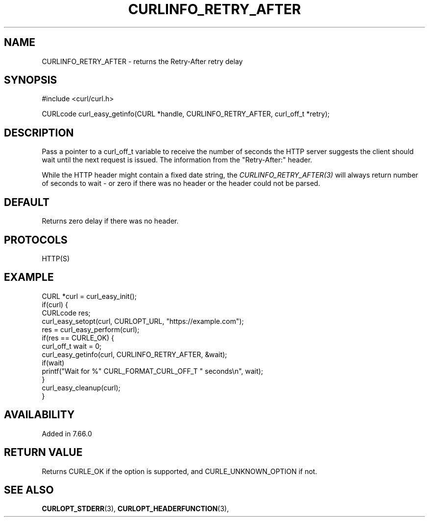 .\" **************************************************************************
.\" *                                  _   _ ____  _
.\" *  Project                     ___| | | |  _ \| |
.\" *                             / __| | | | |_) | |
.\" *                            | (__| |_| |  _ <| |___
.\" *                             \___|\___/|_| \_\_____|
.\" *
.\" * Copyright (C) 1998 - 2021, Daniel Stenberg, <daniel@haxx.se>, et al.
.\" *
.\" * This software is licensed as described in the file COPYING, which
.\" * you should have received as part of this distribution. The terms
.\" * are also available at https://curl.se/docs/copyright.html.
.\" *
.\" * You may opt to use, copy, modify, merge, publish, distribute and/or sell
.\" * copies of the Software, and permit persons to whom the Software is
.\" * furnished to do so, under the terms of the COPYING file.
.\" *
.\" * This software is distributed on an "AS IS" basis, WITHOUT WARRANTY OF ANY
.\" * KIND, either express or implied.
.\" *
.\" **************************************************************************
.\"
.TH CURLINFO_RETRY_AFTER 3 "October 31, 2021" "libcurl 7.80.0" "curl_easy_getinfo options"

.SH NAME
CURLINFO_RETRY_AFTER \- returns the Retry-After retry delay
.SH SYNOPSIS
#include <curl/curl.h>

CURLcode curl_easy_getinfo(CURL *handle, CURLINFO_RETRY_AFTER, curl_off_t *retry);
.SH DESCRIPTION
Pass a pointer to a curl_off_t variable to receive the number of seconds the
HTTP server suggests the client should wait until the next request is
issued. The information from the "Retry-After:" header.

While the HTTP header might contain a fixed date string, the
\fICURLINFO_RETRY_AFTER(3)\fP will always return number of seconds to wait -
or zero if there was no header or the header could not be parsed.
.SH DEFAULT
Returns zero delay if there was no header.
.SH PROTOCOLS
HTTP(S)
.SH EXAMPLE
.nf
CURL *curl = curl_easy_init();
if(curl) {
  CURLcode res;
  curl_easy_setopt(curl, CURLOPT_URL, "https://example.com");
  res = curl_easy_perform(curl);
  if(res == CURLE_OK) {
    curl_off_t wait = 0;
    curl_easy_getinfo(curl, CURLINFO_RETRY_AFTER, &wait);
    if(wait)
      printf("Wait for %" CURL_FORMAT_CURL_OFF_T " seconds\\n", wait);
  }
  curl_easy_cleanup(curl);
}
.fi
.SH AVAILABILITY
Added in 7.66.0
.SH RETURN VALUE
Returns CURLE_OK if the option is supported, and CURLE_UNKNOWN_OPTION if not.
.SH "SEE ALSO"
.BR CURLOPT_STDERR "(3), " CURLOPT_HEADERFUNCTION "(3), "
